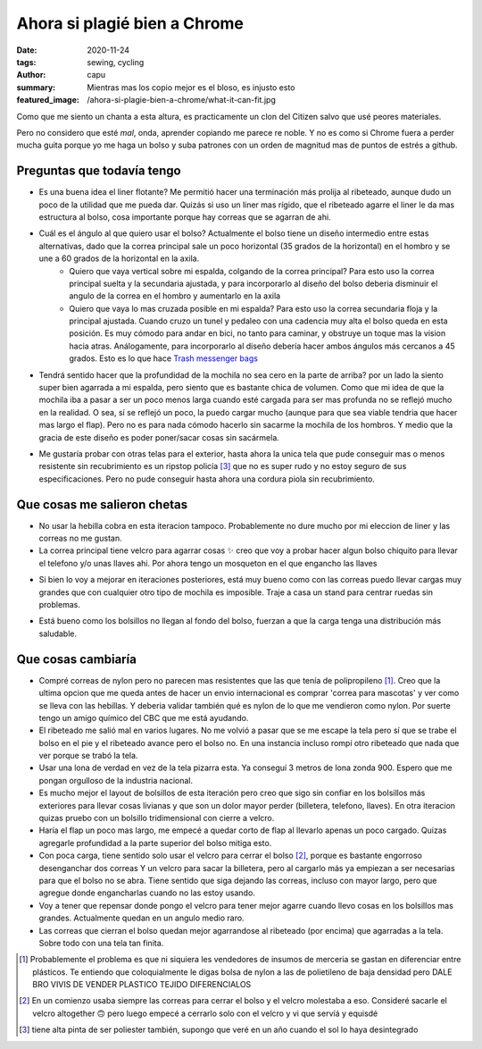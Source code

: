 ====================================
Ahora si plagié bien a Chrome
====================================
:date: 2020-11-24
:tags: sewing, cycling
:author: capu
:summary: Mientras mas los copio mejor es el bloso, es injusto esto
:featured_image: /ahora-si-plagie-bien-a-chrome/what-it-can-fit.jpg

.. image:: {static}/ahora-si-plagie-bien-a-chrome/what-it-can-fit.jpg
    :alt: el bolso junto a todos sus contenidos: un par de birras, un par de zapatillas, un candado, herramientas, una botella y un buzo

.. image:: {static}/ahora-si-plagie-bien-a-chrome/filled-open.jpg
    :alt: el bolso, lleno, sobre el piso

.. image:: {static}/ahora-si-plagie-bien-a-chrome/filled-open-on-me.jpg
    :alt: el bolso, lleno, sobre mi pecho

.. image:: {static}/ahora-si-plagie-bien-a-chrome/back.jpg
    :alt: el bolso, lleno, sobre mi espalda

Como que me siento un chanta a esta altura, es practicamente un clon del Citizen salvo que usé peores materiales.

Pero no considero que esté *mal*, onda, aprender copiando me parece re noble. Y no es como si Chrome fuera a perder mucha guita porque yo me haga un bolso y suba patrones con un orden de magnitud mas de puntos de estrés a github.

Preguntas que todavía tengo
===========================
- Es una buena idea el liner flotante? Me permitió hacer una terminación más prolija al ribeteado, aunque dudo un poco de la utilidad que me pueda dar. Quizás si uso un liner mas rígido, que el ribeteado agarre el liner le da mas estructura al bolso, cosa importante porque hay correas que se agarran de ahi.

- Cuál es el ángulo al que quiero usar el bolso?  Actualmente el bolso tiene un diseño intermedio entre estas alternativas, dado que la correa principal sale un poco horizontal (35 grados de la horizontal) en el hombro y se une a 60 grados de la horizontal en la axila.
    - Quiero que vaya vertical sobre mi espalda, colgando de la correa principal? Para esto uso la correa principal suelta y la secundaria ajustada, y para incorporarlo al diseño del bolso deberia disminuir el angulo de la correa en el hombro y aumentarlo en la axila
    - Quiero que vaya lo mas cruzada posible en mi espalda? Para esto uso la correa secundaria floja y la principal ajustada. Cuando cruzo un tunel y pedaleo con una cadencia muy alta el bolso queda en esta posición. Es muy cómodo para andar en bici, no tanto para caminar, y obstruye un toque mas la vision hacia atras. Análogamente, para incorporarlo al diseño debería hacer ambos ángulos más cercanos a 45 grados. Esto es lo que hace `Trash messenger bags <https://trashmessengerbags.com/>`_

- Tendrá sentido hacer que la profundidad de la mochila no sea cero en la parte de arriba? por un lado la siento super bien agarrada a mi espalda, pero siento que es bastante chica de volumen. Como que mi idea de que la mochila iba a pasar a ser un poco menos larga cuando esté cargada para ser mas profunda no se reflejó mucho en la realidad.
  O sea, sí se reflejó un poco, la puedo cargar mucho (aunque para que sea viable tendria que hacer mas largo el flap). Pero no es para nada cómodo hacerlo sin sacarme la mochila de los hombros. Y medio que la gracia de este diseño es poder poner/sacar cosas sin sacármela.

..  Quizás esto amerita un video

- Me gustaría probar con otras telas para el exterior, hasta ahora la unica tela que pude conseguir mas o menos resistente sin recubrimiento es un ripstop policía [3]_ que no es super rudo y no estoy seguro de sus especificaciones. Pero no pude conseguir hasta ahora una cordura piola sin recubrimiento.

Que cosas me salieron chetas
============================
- No usar la hebilla cobra en esta iteracion tampoco. Probablemente no dure mucho por mi eleccion de liner y las correas no me gustan.

- La correa principal tiene velcro para agarrar cosas ✨ creo que voy a probar hacer algun bolso chiquito para llevar el telefono y/o unas llaves ahi. Por ahora tengo un mosqueton en el que engancho las llaves

.. image:: {static}/ahora-si-plagie-bien-a-chrome/keys.jpg
    :alt: closeup de la correa principal con unas llaves colgando

- Si bien lo voy a mejorar en iteraciones posteriores, está muy bueno como con las correas puedo llevar cargas muy grandes que con cualquier otro tipo de mochila es imposible. Traje a casa un stand para centrar ruedas sin problemas. 

.. image:: {static}/ahora-si-plagie-bien-a-chrome/truing-stand.jpg
    :alt: foto de mi llegando a casa con el stand de centrado

- Está bueno como los bolsillos no llegan al fondo del bolso, fuerzan a que la carga tenga una distribución más saludable.

Que cosas cambiaría
===================
- Compré correas de nylon pero no parecen mas resistentes que las que tenía de polipropileno [1]_. Creo que la ultima opcion que me queda antes de hacer un envio internacional es comprar 'correa para mascotas' y ver como se lleva con las hebillas. Y deberia validar también qué es nylon de lo que me vendieron como nylon. Por suerte tengo un amigo químico del CBC que me está ayudando.

- El ribeteado me salió mal en varios lugares. No me volvió a pasar que se me escape la tela pero sí que se trabe el bolso en el pie y el ribeteado avance pero el bolso no. En una instancia incluso rompí otro ribeteado que nada que ver porque se trabó la tela.

- Usar una lona de verdad en vez de la tela pizarra esta. Ya conseguí 3 metros de lona zonda 900. Espero que me pongan orgulloso de la industria nacional.

- Es mucho mejor el layout de bolsillos de esta iteración pero creo que sigo sin confiar en los bolsillos más exteriores para llevar cosas livianas y que son un dolor mayor perder (billetera, telefono, llaves). En otra iteracion quizas pruebo con un bolsillo tridimensional con cierre a velcro.

- Haría el flap un poco mas largo, me empecé a quedar corto de flap al llevarlo apenas un poco cargado. Quizas agregarle profundidad a la parte superior del bolso mitiga esto.

- Con poca carga, tiene sentido solo usar el velcro para cerrar el bolso [2]_, porque es bastante engorroso desenganchar dos correas Y un velcro para sacar la billetera, pero al cargarlo más ya empiezan a ser necesarias para que el bolso no se abra. Tiene sentido que siga dejando las correas, incluso con mayor largo, pero que agregue donde engancharlas cuando no las estoy usando.

- Voy a tener que repensar donde pongo el velcro para tener mejor agarre cuando llevo cosas en los bolsillos mas grandes. Actualmente quedan en un angulo medio raro.

- Las correas que cierran el bolso quedan mejor agarrandose al ribeteado (por encima) que agarradas a la tela. Sobre todo con una tela tan finita.

.. [1] Probablemente el problema es que ni siquiera les vendedores de insumos de merceria se gastan en diferenciar entre plásticos. Te entiendo que coloquialmente le digas bolsa de nylon a las de polietileno de baja densidad pero DALE BRO VIVIS DE VENDER PLASTICO TEJIDO DIFERENCIALOS

.. [2] En un comienzo usaba siempre las correas para cerrar el bolso y el velcro molestaba a eso. Consideré sacarle el velcro altogether 🙃 pero luego empecé a cerrarlo solo con el velcro y vi que servíá y equisdé

.. [3] tiene alta pinta de ser poliester también, supongo que veré en un año cuando el sol lo haya desintegrado
